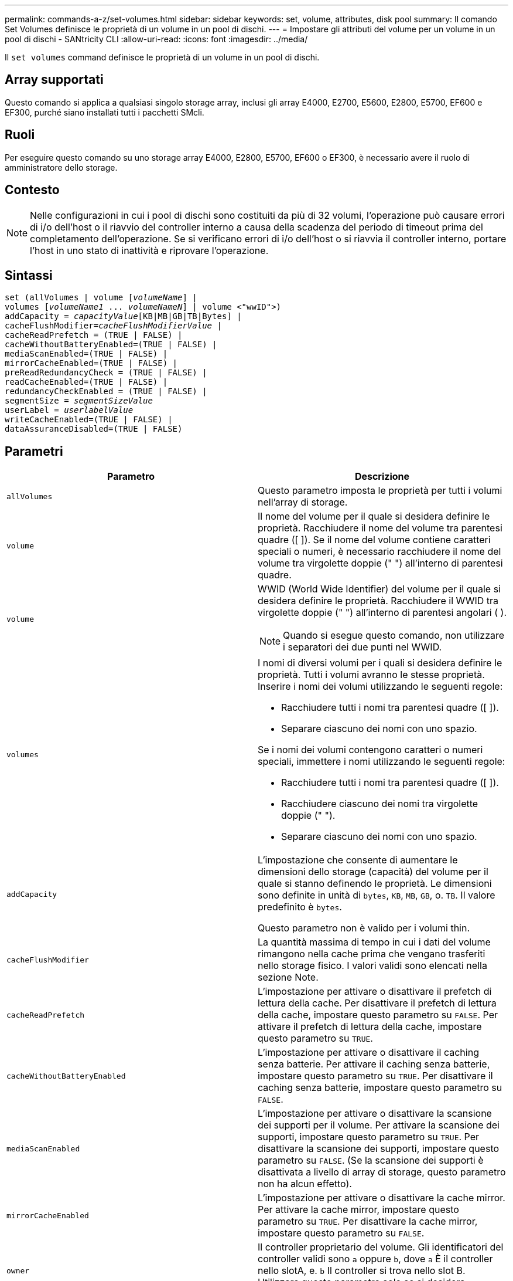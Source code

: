 ---
permalink: commands-a-z/set-volumes.html 
sidebar: sidebar 
keywords: set, volume, attributes, disk pool 
summary: Il comando Set Volumes definisce le proprietà di un volume in un pool di dischi. 
---
= Impostare gli attributi del volume per un volume in un pool di dischi - SANtricity CLI
:allow-uri-read: 
:icons: font
:imagesdir: ../media/


[role="lead"]
Il `set volumes` command definisce le proprietà di un volume in un pool di dischi.



== Array supportati

Questo comando si applica a qualsiasi singolo storage array, inclusi gli array E4000, E2700, E5600, E2800, E5700, EF600 e EF300, purché siano installati tutti i pacchetti SMcli.



== Ruoli

Per eseguire questo comando su uno storage array E4000, E2800, E5700, EF600 o EF300, è necessario avere il ruolo di amministratore dello storage.



== Contesto

[NOTE]
====
Nelle configurazioni in cui i pool di dischi sono costituiti da più di 32 volumi, l'operazione può causare errori di i/o dell'host o il riavvio del controller interno a causa della scadenza del periodo di timeout prima del completamento dell'operazione. Se si verificano errori di i/o dell'host o si riavvia il controller interno, portare l'host in uno stato di inattività e riprovare l'operazione.

====


== Sintassi

[source, cli, subs="+macros"]
----
set (allVolumes | volume pass:quotes[[_volumeName_]] |
volumes pass:quotes[[_volumeName1_ ... _volumeNameN_]] | volume <"wwID">)
pass:quotes[addCapacity = _capacityValue_][KB|MB|GB|TB|Bytes] |
pass:quotes[cacheFlushModifier=_cacheFlushModifierValue_] |
cacheReadPrefetch = (TRUE | FALSE) |
cacheWithoutBatteryEnabled=(TRUE | FALSE) |
mediaScanEnabled=(TRUE | FALSE) |
mirrorCacheEnabled=(TRUE | FALSE) |
preReadRedundancyCheck = (TRUE | FALSE) |
readCacheEnabled=(TRUE | FALSE) |
redundancyCheckEnabled = (TRUE | FALSE) |
pass:quotes[segmentSize = _segmentSizeValue_]
pass:quotes[userLabel = _userlabelValue_]
writeCacheEnabled=(TRUE | FALSE) |
dataAssuranceDisabled=(TRUE | FALSE)
----


== Parametri

[cols="2*"]
|===
| Parametro | Descrizione 


 a| 
`allVolumes`
 a| 
Questo parametro imposta le proprietà per tutti i volumi nell'array di storage.



 a| 
`volume`
 a| 
Il nome del volume per il quale si desidera definire le proprietà. Racchiudere il nome del volume tra parentesi quadre ([ ]). Se il nome del volume contiene caratteri speciali o numeri, è necessario racchiudere il nome del volume tra virgolette doppie (" ") all'interno di parentesi quadre.



 a| 
`volume`
 a| 
WWID (World Wide Identifier) del volume per il quale si desidera definire le proprietà. Racchiudere il WWID tra virgolette doppie (" ") all'interno di parentesi angolari ( ).

[NOTE]
====
Quando si esegue questo comando, non utilizzare i separatori dei due punti nel WWID.

====


 a| 
`volumes`
 a| 
I nomi di diversi volumi per i quali si desidera definire le proprietà. Tutti i volumi avranno le stesse proprietà. Inserire i nomi dei volumi utilizzando le seguenti regole:

* Racchiudere tutti i nomi tra parentesi quadre ([ ]).
* Separare ciascuno dei nomi con uno spazio.


Se i nomi dei volumi contengono caratteri o numeri speciali, immettere i nomi utilizzando le seguenti regole:

* Racchiudere tutti i nomi tra parentesi quadre ([ ]).
* Racchiudere ciascuno dei nomi tra virgolette doppie (" ").
* Separare ciascuno dei nomi con uno spazio.




 a| 
`addCapacity`
 a| 
L'impostazione che consente di aumentare le dimensioni dello storage (capacità) del volume per il quale si stanno definendo le proprietà. Le dimensioni sono definite in unità di `bytes`, `KB`, `MB`, `GB`, o. `TB`. Il valore predefinito è `bytes`.

Questo parametro non è valido per i volumi thin.



 a| 
`cacheFlushModifier`
 a| 
La quantità massima di tempo in cui i dati del volume rimangono nella cache prima che vengano trasferiti nello storage fisico. I valori validi sono elencati nella sezione Note.



 a| 
`cacheReadPrefetch`
 a| 
L'impostazione per attivare o disattivare il prefetch di lettura della cache. Per disattivare il prefetch di lettura della cache, impostare questo parametro su `FALSE`. Per attivare il prefetch di lettura della cache, impostare questo parametro su `TRUE`.



 a| 
`cacheWithoutBatteryEnabled`
 a| 
L'impostazione per attivare o disattivare il caching senza batterie. Per attivare il caching senza batterie, impostare questo parametro su `TRUE`. Per disattivare il caching senza batterie, impostare questo parametro su `FALSE`.



 a| 
`mediaScanEnabled`
 a| 
L'impostazione per attivare o disattivare la scansione dei supporti per il volume. Per attivare la scansione dei supporti, impostare questo parametro su `TRUE`. Per disattivare la scansione dei supporti, impostare questo parametro su `FALSE`. (Se la scansione dei supporti è disattivata a livello di array di storage, questo parametro non ha alcun effetto).



 a| 
`mirrorCacheEnabled`
 a| 
L'impostazione per attivare o disattivare la cache mirror. Per attivare la cache mirror, impostare questo parametro su `TRUE`. Per disattivare la cache mirror, impostare questo parametro su `FALSE`.



 a| 
`owner`
 a| 
Il controller proprietario del volume. Gli identificatori del controller validi sono `a` oppure `b`, dove `a` È il controller nello slotA, e. `b` Il controller si trova nello slot B. Utilizzare questo parametro solo se si desidera modificare il proprietario del volume.



 a| 
`preReadRedundancyCheck`
 a| 
L'impostazione per attivare o disattivare il controllo della ridondanza di pre-lettura. L'attivazione del controllo della ridondanza di pre-lettura verifica la coerenza dei dati di ridondanza RAID per le strisce contenenti i dati letti. Il controllo della ridondanza di pre-lettura viene eseguito solo sulle operazioni di lettura. Per attivare il controllo della ridondanza di pre-lettura, impostare questo parametro su `TRUE`. Per disattivare il controllo della ridondanza di pre-lettura, impostare questo parametro su `FALSE`.

[NOTE]
====
Non utilizzare questo parametro su volumi non ridondanti, ad esempio volumi RAID 0.

====


 a| 
`readCacheEnabled`
 a| 
L'impostazione per attivare o disattivare la cache di lettura. Per attivare la cache di lettura, impostare questo parametro su `TRUE`. Per disattivare la cache di lettura, impostare questo parametro su `FALSE`.



 a| 
`redundancyCheckEnabled`
 a| 
L'impostazione per attivare o disattivare il controllo della ridondanza durante una scansione del supporto. Per attivare il controllo della ridondanza, impostare questo parametro su `TRUE`. Per disattivare il controllo della ridondanza, impostare questo parametro su `FALSE`.



 a| 
`userLabel`
 a| 
Il nuovo nome che si desidera assegnare a un volume esistente. Racchiudere il nuovo nome del volume tra virgolette doppie (" ").



 a| 
`writeCacheEnabled`
 a| 
L'impostazione per attivare la funzione di cache di scrittura.

|===


== Note

Quando si utilizza questo comando, è possibile specificare uno o più parametri opzionali.

È possibile applicare questi parametri a un solo volume alla volta:

* `addCapacity`
* `segmentSize`
* `userLabel`




== Aggiungere capacità e dimensioni dei segmenti

Impostazione di `addCapacity` o il `segmentSize` parameter avvia un'operazione a esecuzione prolungata che non è possibile arrestare. Queste operazioni a esecuzione prolungata vengono eseguite in background e non impediscono l'esecuzione di altri comandi. Per mostrare l'avanzamento delle operazioni a esecuzione prolungata, utilizzare `show volume actionProgress` comando.



== Modificatore di scaricamento della cache

In questa tabella sono elencati i valori validi per il modificatore di scaricamento della cache.

[cols="2*"]
|===
| Valore | Descrizione 


 a| 
`Immediate`
 a| 
I dati vengono scaricati non appena vengono inseriti nella cache.



 a| 
`.25`
 a| 
I dati vengono scaricati dopo 250 ms.



 a| 
`.5`
 a| 
I dati vengono scaricati dopo 500 ms.



 a| 
`.75`
 a| 
I dati vengono scaricati dopo 750 ms.



 a| 
`1`
 a| 
I dati vengono scaricati dopo 1 s.



 a| 
`1.5`
 a| 
I dati vengono scaricati dopo 1500 ms.



 a| 
`2`
 a| 
I dati vengono scaricati dopo 2 s.



 a| 
`5`
 a| 
I dati vengono scaricati dopo 5 s.



 a| 
`10`
 a| 
I dati vengono scaricati dopo 10 s.



 a| 
`20`
 a| 
I dati vengono scaricati dopo 20 s.



 a| 
`60`
 a| 
I dati vengono scaricati dopo 60 secondi (1 min.).



 a| 
`120`
 a| 
I dati vengono scaricati dopo 120 secondi (2 min.).



 a| 
`300`
 a| 
I dati vengono scaricati dopo 300 secondi (5 min.).



 a| 
`1200`
 a| 
I dati vengono scaricati dopo 1200 s (20 min.).



 a| 
`3600`
 a| 
I dati vengono scaricati dopo 3600 secondi (1 ora).



 a| 
`Infinite`
 a| 
I dati nella cache non sono soggetti a limiti di età o di tempo. I dati vengono trasferiti in base ad altri criteri gestiti dal controller.

|===


== Cache senza batteria attivata

Il caching in scrittura senza batterie consente di continuare il caching in scrittura se le batterie del controller sono completamente scariche, non completamente cariche o non presenti. Se si imposta questo parametro su `TRUE` Senza un gruppo di continuità (UPS) o un'altra fonte di alimentazione di backup, è possibile perdere i dati in caso di interruzione dell'alimentazione dello storage array. Questo parametro non ha alcun effetto se il caching in scrittura è disattivato.



== Priorità di modifica

La priorità di modifica definisce la quantità di risorse di sistema utilizzate per la modifica delle proprietà del volume. Se si seleziona il livello di priorità più alto, la modifica del volume utilizza la maggior parte delle risorse di sistema, riducendo le prestazioni per i trasferimenti di dati dell'host.



== Prefetch di lettura della cache

Il `cacheReadPrefetch` il parametro consente al controller di copiare blocchi di dati aggiuntivi nella cache mentre il controller legge e copia i blocchi di dati richiesti dall'host dal disco nella cache. Questa azione aumenta la possibilità che una richiesta futura di dati possa essere soddisfatta dalla cache. Il prefetch di lettura della cache è importante per le applicazioni multimediali che utilizzano trasferimenti di dati sequenziali. Le impostazioni di configurazione per lo storage array utilizzato determinano il numero di blocchi di dati aggiuntivi letti dal controller nella cache. Valori validi per `cacheReadPrefetch` i parametri sono `TRUE` oppure `FALSE`.



== Dimensione del segmento

Le dimensioni di un segmento determinano il numero di blocchi di dati che il controller scrive su un singolo disco di un volume prima di scrivere i dati sul disco successivo. Ogni blocco di dati memorizza 512 byte di dati. Un blocco di dati è l'unità di storage più piccola. La dimensione di un segmento determina il numero di blocchi di dati che contiene. Ad esempio, un segmento da 8 KB contiene 16 blocchi di dati. Un segmento da 64 KB contiene 128 blocchi di dati.

Quando si inserisce un valore per la dimensione del segmento, il valore viene controllato rispetto ai valori supportati forniti dal controller in fase di esecuzione. Se il valore immesso non è valido, il controller restituisce un elenco di valori validi. L'utilizzo di un singolo disco per una singola richiesta lascia disponibili altri dischi per supportare contemporaneamente altre richieste.

Se il volume si trova in un ambiente in cui un singolo utente sta trasferendo grandi unità di dati (ad esempio, contenuti multimediali), le prestazioni vengono massimizzate quando una singola richiesta di trasferimento dati viene servita con una singola stripe di dati. (Una stripe di dati è la dimensione del segmento moltiplicata per il numero di dischi nel gruppo di volumi utilizzati per i trasferimenti di dati). In questo caso, vengono utilizzati più dischi per la stessa richiesta, ma a ciascun disco viene effettuato l'accesso una sola volta.

Per ottenere performance ottimali in un ambiente di storage di file system o database multiutente, impostare le dimensioni del segmento in modo da ridurre al minimo il numero di dischi necessari per soddisfare una richiesta di trasferimento dei dati.



== Livello minimo del firmware

7.83
